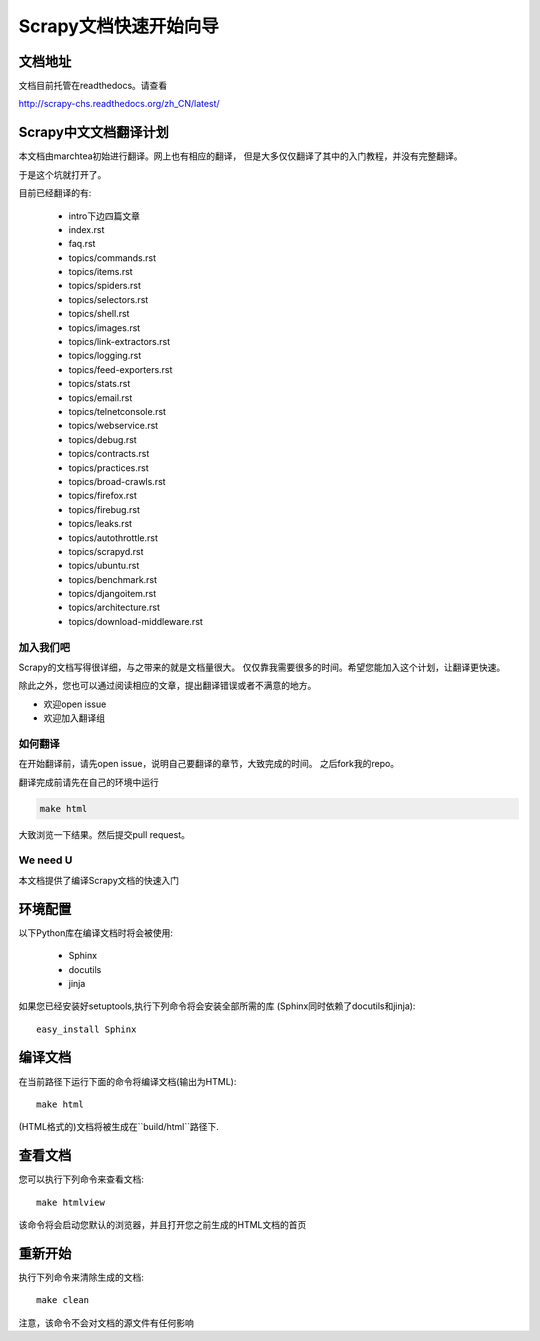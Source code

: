 ======================================
Scrapy文档快速开始向导
======================================

文档地址
---------------------------
文档目前托管在readthedocs。请查看

http://scrapy-chs.readthedocs.org/zh_CN/latest/

Scrapy中文文档翻译计划
-----------------------------
本文档由marchtea初始进行翻译。网上也有相应的翻译，
但是大多仅仅翻译了其中的入门教程，并没有完整翻译。

于是这个坑就打开了。

目前已经翻译的有:

  * intro下边四篇文章
  * index.rst
  * faq.rst
  * topics/commands.rst
  * topics/items.rst
  * topics/spiders.rst
  * topics/selectors.rst
  * topics/shell.rst
  * topics/images.rst
  * topics/link-extractors.rst
  * topics/logging.rst
  * topics/feed-exporters.rst
  * topics/stats.rst
  * topics/email.rst
  * topics/telnetconsole.rst
  * topics/webservice.rst
  * topics/debug.rst
  * topics/contracts.rst
  * topics/practices.rst
  * topics/broad-crawls.rst
  * topics/firefox.rst
  * topics/firebug.rst
  * topics/leaks.rst
  * topics/autothrottle.rst
  * topics/scrapyd.rst
  * topics/ubuntu.rst
  * topics/benchmark.rst
  * topics/djangoitem.rst
  * topics/architecture.rst
  * topics/download-middleware.rst


加入我们吧
^^^^^^^^^^^^^^^^^^^^^^^^^^^
Scrapy的文档写得很详细，与之带来的就是文档量很大。
仅仅靠我需要很多的时间。希望您能加入这个计划，让翻译更快速。

除此之外，您也可以通过阅读相应的文章，提出翻译错误或者不满意的地方。

*  欢迎open issue
*  欢迎加入翻译组

如何翻译
^^^^^^^^^^^^^^^^^^^^^^

在开始翻译前，请先open issue，说明自己要翻译的章节，大致完成的时间。
之后fork我的repo。

翻译完成前请先在自己的环境中运行

.. code-block:: bash

    make html

大致浏览一下结果。然后提交pull request。


We need U
^^^^^^^^^^^^^^^^^^^^


本文档提供了编译Scrapy文档的快速入门


环境配置
---------------------

以下Python库在编译文档时将会被使用:

 * Sphinx
 * docutils
 * jinja

如果您已经安装好setuptools,执行下列命令将会安装全部所需的库
(Sphinx同时依赖了docutils和jinja)::

    easy_install Sphinx


编译文档
-------------------------

在当前路径下运行下面的命令将编译文档(输出为HTML)::

    make html

(HTML格式的)文档将被生成在``build/html``路径下.


查看文档
----------------------

您可以执行下列命令来查看文档::

    make htmlview


该命令将会启动您默认的浏览器，并且打开您之前生成的HTML文档的首页


重新开始
----------

执行下列命令来清除生成的文档::

    make clean

注意，该命令不会对文档的源文件有任何影响


